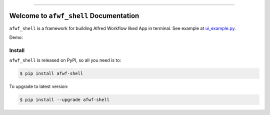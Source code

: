 
.. .. image:: https://readthedocs.org/projects/afwf-shell/badge/?version=latest
    :target: https://afwf-shell.readthedocs.io/en/latest/
    :alt: Documentation Status

.. image:: https://github.com/MacHu-GWU/afwf_shell-project/workflows/CI/badge.svg
    :target: https://github.com/MacHu-GWU/afwf_shell-project/actions?query=workflow:CI

.. image:: https://codecov.io/gh/MacHu-GWU/afwf_shell-project/branch/main/graph/badge.svg
    :target: https://codecov.io/gh/MacHu-GWU/afwf_shell-project

.. image:: https://img.shields.io/pypi/v/afwf-shell.svg
    :target: https://pypi.python.org/pypi/afwf-shell

.. image:: https://img.shields.io/pypi/l/afwf-shell.svg
    :target: https://pypi.python.org/pypi/afwf-shell

.. image:: https://img.shields.io/pypi/pyversions/afwf-shell.svg
    :target: https://pypi.python.org/pypi/afwf-shell

.. image:: https://img.shields.io/badge/Release_History!--None.svg?style=social
    :target: https://github.com/MacHu-GWU/afwf_shell-project/blob/main/release-history.rst

.. image:: https://img.shields.io/badge/STAR_Me_on_GitHub!--None.svg?style=social
    :target: https://github.com/MacHu-GWU/afwf_shell-project

------

.. .. image:: https://img.shields.io/badge/Link-Document-blue.svg
    :target: https://afwf-shell.readthedocs.io/en/latest/

.. .. image:: https://img.shields.io/badge/Link-API-blue.svg
    :target: https://afwf-shell.readthedocs.io/en/latest/py-modindex.html

.. image:: https://img.shields.io/badge/Link-Install-blue.svg
    :target: `install`_

.. image:: https://img.shields.io/badge/Link-GitHub-blue.svg
    :target: https://github.com/MacHu-GWU/afwf_shell-project

.. image:: https://img.shields.io/badge/Link-Submit_Issue-blue.svg
    :target: https://github.com/MacHu-GWU/afwf_shell-project/issues

.. image:: https://img.shields.io/badge/Link-Request_Feature-blue.svg
    :target: https://github.com/MacHu-GWU/afwf_shell-project/issues

.. image:: https://img.shields.io/badge/Link-Download-blue.svg
    :target: https://pypi.org/pypi/afwf-shell#files


Welcome to ``afwf_shell`` Documentation
==============================================================================
``afwf_shell`` is a framework for building Alfred Workflow liked App in terminal. See example at `ui_example.py <https://github.com/MacHu-GWU/afwf_shell-project/blob/main/examples/ui_example.py>`_.

Demo:

.. image:: https://github.com/MacHu-GWU/afwf_shell-project/assets/6800411/d242f01d-3921-42ba-a14c-c150a53514f6


.. _install:

Install
------------------------------------------------------------------------------

``afwf_shell`` is released on PyPI, so all you need is to:

.. code-block:: console

    $ pip install afwf-shell

To upgrade to latest version:

.. code-block:: console

    $ pip install --upgrade afwf-shell
